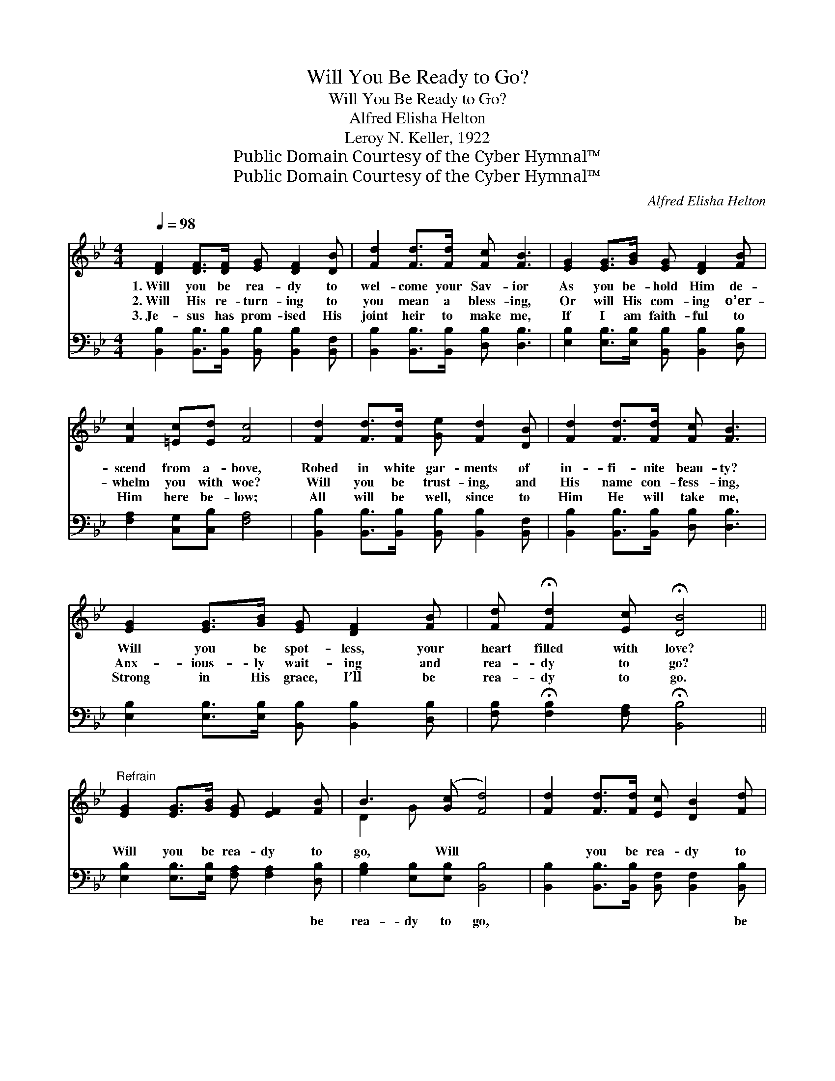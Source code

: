 X:1
T:Will You Be Ready to Go?
T:Will You Be Ready to Go?
T:Alfred Elisha Helton
T:Leroy N. Keller, 1922
T:Public Domain Courtesy of the Cyber Hymnal™
T:Public Domain Courtesy of the Cyber Hymnal™
C:Alfred Elisha Helton
Z:Public Domain
Z:Courtesy of the Cyber Hymnal™
%%score ( 1 2 ) ( 3 4 )
L:1/8
Q:1/4=98
M:4/4
K:Bb
V:1 treble 
V:2 treble 
V:3 bass 
V:4 bass 
V:1
 [DF]2 [DF]>[DF] [EG] [DF]2 [DB] | [Fd]2 [Fd]>[Fd] [Fc] [FB]3 | [EG]2 [EG]>[GB] [EG] [DF]2 [FB] | %3
w: 1.~Will you be rea- dy to|wel- come your Sav- ior|As you be- hold Him de-|
w: 2.~Will His re- turn- ing to|you mean a bless- ing,|Or will His com- ing o’er-|
w: 3.~Je- sus has prom- ised His|joint heir to make me,|If I am faith- ful to|
 [Fc]2 [=Ec][Ed] [Fc]4 | [Fd]2 [Fd]>[Fd] [Ge] [Fd]2 [DB] | [Fd]2 [Fd]>[Fd] [Fc] [FB]3 | %6
w: scend from a- bove,|Robed in white gar- ments of|in- fi- nite beau- ty?|
w: whelm you with woe?|Will you be trust- ing, and|His name con- fess- ing,|
w: Him here be- low;|All will be well, since to|Him He will take me,|
 [EG]2 [EG]>[GB] [EG] [DF]2 [FB] | [Fd] !fermata![Fd]2 [Ec] !fermata![DB]4 || %8
w: Will you be spot- less, your|heart filled with love?|
w: Anx- ious- ly wait- ing and|rea- dy to go?|
w: Strong in His grace, I’ll be|rea- dy to go.|
"^Refrain" [EG]2 [EG]>[GB] [EG] [EF]2 [FB] | B3 ([Gc] [Fd]4) | [Fd]2 [Fd]>[Fd] [Ec] [DB]2 [Fd] | %11
w: |||
w: Will you be rea- dy to|go, Will *|* you be rea- dy to|
w: |||
 c6 [DF][DF] | [DB]2 [DB]2 [DB][Ec][Fd][FB] | G3 ([EB] [Ge]4) | [Fd]2 [DB]>[DB] [EG] [DF]2 [FB] | %15
w: ||||
w: go? If the|Lord should call for you to-|day, Will *|* you be rea- dy, be|
w: ||||
 [Fd] !fermata![Fd]2 [Ec] !fermata![DB]4 |] %16
w: |
w: rea- dy to go?|
w: |
V:2
 x8 | x8 | x8 | x8 | x8 | x8 | x8 | x8 || x8 | D2 G x5 | x8 | (F2 FF F2) x2 | x8 | E2 E x5 | x8 | %15
 x8 |] %16
V:3
 [B,,B,]2 [B,,B,]>[B,,B,] [B,,B,] [B,,B,]2 [B,,F,] | [B,,B,]2 [B,,B,]>[B,,B,] [D,B,] [D,B,]3 | %2
w: ~ ~ ~ ~ ~ ~|~ ~ ~ ~ ~|
 [E,B,]2 [E,B,]>[E,B,] [B,,B,] [B,,B,]2 [D,B,] | [F,A,]2 [C,G,][C,B,] [F,A,]4 | %4
w: ~ ~ ~ ~ ~ ~|~ ~ ~ ~|
 [B,,B,]2 [B,,B,]>[B,,B,] [B,,B,] [B,,B,]2 [B,,F,] | [B,,B,]2 [B,,B,]>[B,,B,] [D,B,] [D,B,]3 | %6
w: ~ ~ ~ ~ ~ ~|~ ~ ~ ~ ~|
 [E,B,]2 [E,B,]>[E,B,] [B,,B,] [B,,B,]2 [D,B,] | %7
w: ~ ~ ~ ~ ~ ~|
 [F,B,] !fermata![F,B,]2 [F,A,] !fermata![B,,B,]4 || [E,B,]2 [E,B,]>[E,B,] [F,A,] [F,A,]2 [D,B,] | %9
w: ~ ~ ~ ~|~ ~ ~ ~ ~ be|
 [G,B,]2 [E,B,][E,B,] [B,,B,]4 | [B,,B,]2 [B,,B,]>[B,,B,] [B,,F,] [B,,F,]2 [B,,B,] | %11
w: rea- dy to go,|~ ~ ~ ~ ~ be|
 [F,A,]2 [F,A,][F,A,] [F,A,]2 [B,,B,][B,,B,] | [B,,F,]2 [B,,F,]2 [B,,F,][B,,F,][B,,B,][D,B,] | %13
w: rea- dy to go? ~ ~|~ ~ ~ ~ ~ ~|
 [E,B,]2 [E,B,][E,G,] [E,B,]4 | [B,,B,]2 [B,,F,]>[B,,F,] [B,,B,] [B,,B,]2 [D,B,] | %15
w: ~ call to- day,||
 [F,B,] [F,B,]2 F, !fermata![B,,F,]4 |] %16
w: |
V:4
 x8 | x8 | x8 | x8 | x8 | x8 | x8 | x8 || x8 | x8 | x8 | x8 | x8 | x8 | x8 | x3 F, x4 |] %16


